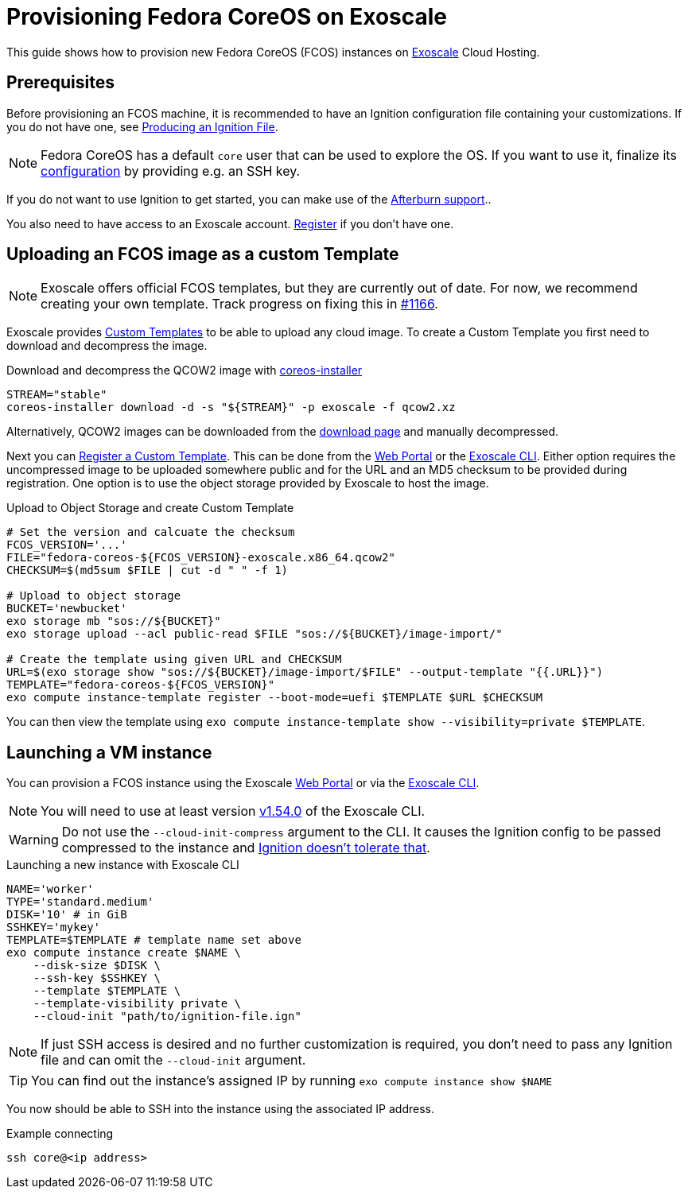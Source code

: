 = Provisioning Fedora CoreOS on Exoscale

This guide shows how to provision new Fedora CoreOS (FCOS) instances on https://exoscale.com[Exoscale] Cloud Hosting.

== Prerequisites

Before provisioning an FCOS machine, it is recommended to have an Ignition configuration file containing your customizations. If you do not have one, see xref:producing-ign.adoc[Producing an Ignition File].

NOTE: Fedora CoreOS has a default `core` user that can be used to explore the OS. If you want to use it, finalize its xref:authentication.adoc[configuration] by providing e.g. an SSH key.

If you do not want to use Ignition to get started, you can make use of the https://coreos.github.io/afterburn/platforms/[Afterburn support]..

You also need to have access to an Exoscale account. https://portal.exoscale.com/register[Register] if you don't have one.

== Uploading an FCOS image as a custom Template

NOTE: Exoscale offers official FCOS templates, but they are currently out of date. For now, we recommend creating your own template. Track progress on fixing this in https://github.com/coreos/fedora-coreos-tracker/issues/1166[#1166].

Exoscale provides https://community.exoscale.com/documentation/compute/custom-templates[Custom Templates] to be able to upload any cloud image. To create a Custom Template you first need to download and decompress the image.

.Download and decompress the QCOW2 image with https://github.com/coreos/coreos-installer[coreos-installer]
[source, bash]
----
STREAM="stable"
coreos-installer download -d -s "${STREAM}" -p exoscale -f qcow2.xz
----

Alternatively, QCOW2 images can be downloaded from the https://fedoraproject.org/coreos/download/?stream=stable#cloud_images[download page] and manually decompressed.

Next you can https://community.exoscale.com/documentation/compute/custom-templates/#register-a-custom-template[Register a Custom Template]. This can be done from the https://portal.exoscale.com/compute/templates/add[Web Portal] or the https://community.exoscale.com/documentation/tools/exoscale-command-line-interface/[Exoscale CLI]. Either option requires the uncompressed image to be uploaded somewhere public and for the URL and an MD5 checksum to be provided during registration. One option is to use the object storage provided by Exoscale to host the image.

.Upload to Object Storage and create Custom Template
[source, bash]
----
# Set the version and calcuate the checksum
FCOS_VERSION='...'
FILE="fedora-coreos-${FCOS_VERSION}-exoscale.x86_64.qcow2"
CHECKSUM=$(md5sum $FILE | cut -d " " -f 1)

# Upload to object storage
BUCKET='newbucket'
exo storage mb "sos://${BUCKET}"
exo storage upload --acl public-read $FILE "sos://${BUCKET}/image-import/"

# Create the template using given URL and CHECKSUM
URL=$(exo storage show "sos://${BUCKET}/image-import/$FILE" --output-template "{{.URL}}")
TEMPLATE="fedora-coreos-${FCOS_VERSION}"
exo compute instance-template register --boot-mode=uefi $TEMPLATE $URL $CHECKSUM
----

You can then view the template using `exo compute instance-template show --visibility=private $TEMPLATE`.

== Launching a VM instance

You can provision a FCOS instance using the Exoscale https://portal.exoscale.com/compute/instances/add[Web Portal] or via the https://community.exoscale.com/documentation/tools/exoscale-command-line-interface/[Exoscale CLI].

NOTE: You will need to use at least version https://github.com/exoscale/cli/releases/tag/v1.54.0[v1.54.0] of the Exoscale CLI.

WARNING: Do not use the `--cloud-init-compress` argument to the CLI. It causes the Ignition config to be passed compressed to the instance and https://github.com/coreos/fedora-coreos-tracker/issues/1160[Ignition doesn't tolerate that].

.Launching a new instance with Exoscale CLI
[source, bash]
----
NAME='worker'
TYPE='standard.medium'
DISK='10' # in GiB
SSHKEY='mykey'
TEMPLATE=$TEMPLATE # template name set above
exo compute instance create $NAME \
    --disk-size $DISK \
    --ssh-key $SSHKEY \
    --template $TEMPLATE \
    --template-visibility private \
    --cloud-init "path/to/ignition-file.ign"
----

NOTE: If just SSH access is desired and no further customization is required, you don't need to pass any Ignition file and can omit the `--cloud-init` argument.

TIP: You can find out the instance's assigned IP by running `exo compute instance show $NAME`

You now should be able to SSH into the instance using the associated IP address.

.Example connecting
[source, bash]
----
ssh core@<ip address>
----
